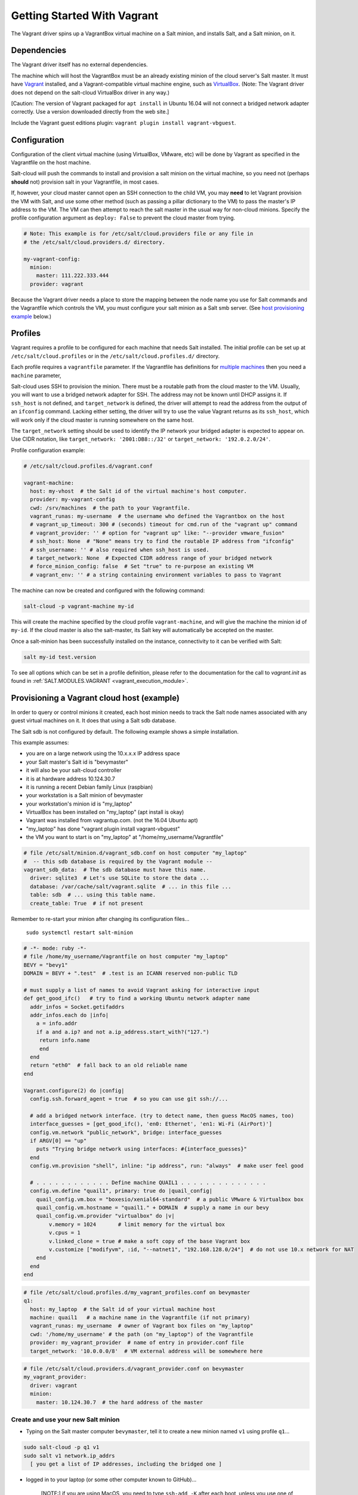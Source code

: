 .. _getting-started-with-vagrant:

============================
Getting Started With Vagrant
============================

The Vagrant driver spins up a VagrantBox virtual machine on a Salt minion,
and installs Salt, and a Salt minion, on it.

Dependencies
============
The Vagrant driver itself has no external dependencies.

The machine which will host the VagrantBox must be an already existing minion
of the cloud server's Salt master.
It must have Vagrant_ installed, and a Vagrant-compatible virtual machine engine,
such as VirtualBox_.
(Note: The Vagrant driver does not depend on the salt-cloud VirtualBox driver in any way.)

.. _Vagrant: https://www.vagrantup.com/
.. _VirtualBox: https://www.virtualbox.org/

\[Caution: The version of Vagrant packaged for ``apt install`` in Ubuntu 16.04 will not connect a bridged
network adapter correctly. Use a version downloaded directly from the web site.\]

Include the Vagrant guest editions plugin:
``vagrant plugin install vagrant-vbguest``.

Configuration
=============

Configuration of the client virtual machine (using VirtualBox, VMware, etc)
will be done by Vagrant as specified in the Vagrantfile on the host machine.

Salt-cloud will push the commands to install and provision a salt minion on
the virtual machine, so you need not (perhaps **should** not) provision salt
in your Vagrantfile, in most cases.

If, however, your cloud master cannot open an SSH connection to the child VM,
you may **need** to let Vagrant provision the VM with Salt, and use some other
method (such as passing a pillar dictionary to the VM) to pass the master's
IP address to the VM. The VM can then attempt to reach the salt master in the
usual way for non-cloud minions. Specify the profile configuration argument
as ``deploy: False`` to prevent the cloud master from trying.

.. code-block:: yaml

    # Note: This example is for /etc/salt/cloud.providers file or any file in
    # the /etc/salt/cloud.providers.d/ directory.

    my-vagrant-config:
      minion:
        master: 111.222.333.444
      provider: vagrant


Because the Vagrant driver needs a place to store the mapping between the
node name you use for Salt commands and the Vagrantfile which controls the VM,
you must configure your salt minion as a Salt smb server.
(See `host provisioning example`_ below.)

Profiles
========

Vagrant requires a profile to be configured for each machine that needs Salt
installed. The initial profile can be set up at ``/etc/salt/cloud.profiles``
or in the ``/etc/salt/cloud.profiles.d/`` directory.

Each profile requires a ``vagrantfile`` parameter. If the Vagrantfile has
definitions for `multiple machines`_ then you need a ``machine`` parameter,

.. _`multiple machines`: https://www.vagrantup.com/docs/multi-machine/

Salt-cloud uses SSH to provision the minion. There must be a routable path
from the cloud master to the VM. Usually, you will want to use
a bridged network adapter for SSH. The address may not be known until
DHCP assigns it. If ``ssh_host`` is not defined, and ``target_network``
is defined, the driver will attempt to read the address from the output
of an ``ifconfig`` command. Lacking either setting,
the driver will try to use the value Vagrant returns as its ``ssh_host``,
which will work only if the cloud master is running somewhere on the same host.

The ``target_network`` setting should be used
to identify the IP network your bridged adapter is expected to appear on.
Use CIDR notation, like ``target_network: '2001:DB8::/32'``
or ``target_network: '192.0.2.0/24'``.

Profile configuration example:

.. code-block:: yaml

    # /etc/salt/cloud.profiles.d/vagrant.conf

    vagrant-machine:
      host: my-vhost  # the Salt id of the virtual machine's host computer.
      provider: my-vagrant-config
      cwd: /srv/machines  # the path to your Vagrantfile.
      vagrant_runas: my-username  # the username who defined the Vagrantbox on the host
      # vagrant_up_timeout: 300 # (seconds) timeout for cmd.run of the "vagrant up" command
      # vagrant_provider: '' # option for "vagrant up" like: "--provider vmware_fusion"
      # ssh_host: None  # "None" means try to find the routable IP address from "ifconfig"
      # ssh_username: '' # also required when ssh_host is used.
      # target_network: None  # Expected CIDR address range of your bridged network
      # force_minion_config: false  # Set "true" to re-purpose an existing VM
      # vagrant_env: '' # a string containing environment variables to pass to Vagrant

The machine can now be created and configured with the following command:

.. code-block:: bash

    salt-cloud -p vagrant-machine my-id

This will create the machine specified by the cloud profile
``vagrant-machine``, and will give the machine the minion id of
``my-id``. If the cloud master is also the salt-master, its Salt
key will automatically be accepted on the master.

Once a salt-minion has been successfully installed on the instance, connectivity
to it can be verified with Salt:

.. code-block:: bash

    salt my-id test.version

To see all options which can be set in a profile definition, please refer to the documentation for the
call to `vagrant.init` as found in :ref:`SALT.MODULES.VAGRANT <vagrant_execution_module>`.

.. _host provisioning example:

Provisioning a Vagrant cloud host (example)
===========================================

In order to query or control minions it created, each host
minion needs to track the Salt node names associated with
any guest virtual machines on it.
It does that using a Salt sdb database.

The Salt sdb is not configured by default. The following example shows a
simple installation.

This example assumes:

- you are on a large network using the 10.x.x.x IP address space
- your Salt master's Salt id is "bevymaster"
- it will also be your salt-cloud controller
- it is at hardware address 10.124.30.7
- it is running a recent Debian family Linux (raspbian)
- your workstation is a Salt minion of bevymaster
- your workstation's minion id is "my_laptop"
- VirtualBox has been installed on "my_laptop" (apt install is okay)
- Vagrant was installed from vagrantup.com. (not the 16.04 Ubuntu apt)
- "my_laptop" has done "vagrant plugin install vagrant-vbguest"
- the VM you want to start is on "my_laptop" at "/home/my_username/Vagrantfile"

.. code-block:: yaml

    # file /etc/salt/minion.d/vagrant_sdb.conf on host computer "my_laptop"
    #  -- this sdb database is required by the Vagrant module --
    vagrant_sdb_data:  # The sdb database must have this name.
      driver: sqlite3  # Let's use SQLite to store the data ...
      database: /var/cache/salt/vagrant.sqlite  # ... in this file ...
      table: sdb  # ... using this table name.
      create_table: True  # if not present

Remember to re-start your minion after changing its configuration files...

    ``sudo systemctl restart salt-minion``

.. code-block:: ruby

    # -*- mode: ruby -*-
    # file /home/my_username/Vagrantfile on host computer "my_laptop"
    BEVY = "bevy1"
    DOMAIN = BEVY + ".test"  # .test is an ICANN reserved non-public TLD

    # must supply a list of names to avoid Vagrant asking for interactive input
    def get_good_ifc()   # try to find a working Ubuntu network adapter name
      addr_infos = Socket.getifaddrs
      addr_infos.each do |info|
        a = info.addr
        if a and a.ip? and not a.ip_address.start_with?("127.")
         return info.name
         end
      end
      return "eth0"  # fall back to an old reliable name
    end

    Vagrant.configure(2) do |config|
      config.ssh.forward_agent = true  # so you can use git ssh://...

      # add a bridged network interface. (try to detect name, then guess MacOS names, too)
      interface_guesses = [get_good_ifc(), 'en0: Ethernet', 'en1: Wi-Fi (AirPort)']
      config.vm.network "public_network", bridge: interface_guesses
      if ARGV[0] == "up"
        puts "Trying bridge network using interfaces: #{interface_guesses}"
      end
      config.vm.provision "shell", inline: "ip address", run: "always"  # make user feel good

      # . . . . . . . . . . . . Define machine QUAIL1 . . . . . . . . . . . . . .
      config.vm.define "quail1", primary: true do |quail_config|
        quail_config.vm.box = "boxesio/xenial64-standard"  # a public VMware & Virtualbox box
        quail_config.vm.hostname = "quail1." + DOMAIN  # supply a name in our bevy
        quail_config.vm.provider "virtualbox" do |v|
            v.memory = 1024       # limit memory for the virtual box
            v.cpus = 1
            v.linked_clone = true # make a soft copy of the base Vagrant box
            v.customize ["modifyvm", :id, "--natnet1", "192.168.128.0/24"]  # do not use 10.x network for NAT
        end
      end
    end

.. code-block:: yaml

    # file /etc/salt/cloud.profiles.d/my_vagrant_profiles.conf on bevymaster
    q1:
      host: my_laptop  # the Salt id of your virtual machine host
      machine: quail1   # a machine name in the Vagrantfile (if not primary)
      vagrant_runas: my_username  # owner of Vagrant box files on "my_laptop"
      cwd: '/home/my_username' # the path (on "my_laptop") of the Vagrantfile
      provider: my_vagrant_provider  # name of entry in provider.conf file
      target_network: '10.0.0.0/8'  # VM external address will be somewhere here

.. code-block:: yaml

    # file /etc/salt/cloud.providers.d/vagrant_provider.conf on bevymaster
    my_vagrant_provider:
      driver: vagrant
      minion:
        master: 10.124.30.7  # the hard address of the master


Create and use your new Salt minion
-----------------------------------

- Typing on the Salt master computer ``bevymaster``, tell it to create a new minion named ``v1`` using profile ``q1``...

.. code-block:: bash

    sudo salt-cloud -p q1 v1
    sudo salt v1 network.ip_addrs
      [ you get a list of IP addresses, including the bridged one ]

- logged in to your laptop (or some other computer known to GitHub)...

    \[NOTE:\] if you are using MacOS, you need to type ``ssh-add -K`` after each boot,
    unless you use one of the methods in `this gist`_.

.. _this gist: https://github.com/jirsbek/SSH-keys-in-macOS-Sierra-keychain

.. code-block:: bash

    ssh -A vagrant@< the bridged network address >
      # [ or, if you are at /home/my_username/ on my_laptop ]
    vagrant ssh quail1

- then typing on your new node "v1" (a.k.a. quail1.bevy1.test)...

.. code-block:: bash

    password: vagrant
      # [ stuff types out ... ]

    ls -al /vagrant
      # [ should be shared /home/my_username from my_laptop ]

    # you can access other network facilities using the ssh authorization
    # as recorded in your ~.ssh/ directory on my_laptop ...

    sudo apt update
    sudo apt install git
    git clone ssh://git@github.com/yourID/your_project
    # etc...

Advanced Vagrant: environment variables and generic Vagrant machines
--------------------------------------------------------------------

Vagrant documentation provides a list of `environment variables`_ which you
can use to control its operation.

.. _`environment variables`: https://www.vagrantup.com/docs/other/environmental-variables.html

Because the *Vagrantfile* is actual Ruby code which is executed during the "vagrant" command,
a programmer can call almost any Ruby operation from the Vagrantfile,
including reading (and reacting to) environment variables.

In POSIX, environment variables can be defined for a single shell command by prepending them on
the command line.

To make use of this, a string defined in a Salt Cloud "profile" file "vagrant_env" option will be
prepended to the "vagrant" command used to control the cloud VM.

We can use these features to overcome one of the limitations of Vagrant:
the ability to name a Virtual Machine without editing the Vagrantfile.

Suppose our Vagrantfile contains code like the following:

.. code-block:: ruby

    vagrant_command = ARGV[0]
    vagrant_object = ARGV.length > 1 ? ARGV[1] : ""  # the name (if any) of the vagrant VM for this command
    Vagrant.configure(2) do |config|

           #  [ ... begin code snip ... ]
      # . . . . . . .  Define a generic machine with Salt minion installed . . . . . . . . . . . . . .
      # . Its name will be what ever name was typed on a command line if created by a command like:
      # . generic=t ./vgr up somename
      #
      generic = ENV['generic']
      if generic and generic.downcase.chars.first == "t" then
        node_id = vagrant_object
        config.vm.define node_id, autostart: false do |quail_config|
            quail_config.vm.hostname = node_id
            if vagrant_command == "up"
               puts "Starting #{node_id}.\n"
            end
        end   # [ ... ruby code continues ... ]

Then we could start a VM named "my1" using a profile like:

.. code-block:: yaml

    # file /etc/salt/cloud.profiles.d/my_vagrant_profiles.conf on bevymaster
    my1:
      host: my_laptop
      machine: my1
      vagrant_runas: my_username
      cwd: '/opt/my_project'
      provider: my_vagrant_provider
      vagrant_env: generic=true

A complete working example can be found in the salt-bevy_ project repo.

.. _salt-bevy: https://github.com/salt-bevy/salt-bevy
